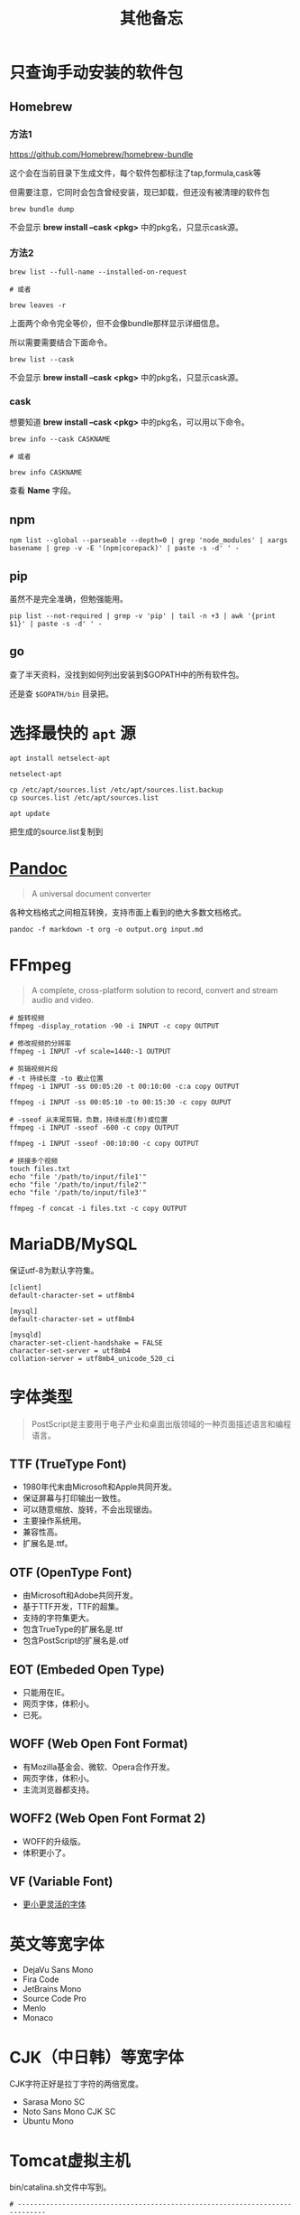 #+title: 其他备忘

* 只查询手动安装的软件包
** Homebrew
*** 方法1
https://github.com/Homebrew/homebrew-bundle

这个会在当前目录下生成文件，每个软件包都标注了tap,formula,cask等

但需要注意，它同时会包含曾经安装，现已卸载，但还没有被清理的软件包

#+begin_src shell
brew bundle dump
#+end_src

不会显示 *brew install --cask <pkg>* 中的pkg名，只显示cask源。

*** 方法2
#+begin_src shell
brew list --full-name --installed-on-request

# 或者

brew leaves -r
#+end_src

上面两个命令完全等价，但不会像bundle那样显示详细信息。

所以需要需要结合下面命令。

#+begin_src shell
brew list --cask
#+end_src

不会显示 *brew install --cask <pkg>* 中的pkg名，只显示cask源。

*** cask
想要知道 *brew install --cask <pkg>* 中的pkg名，可以用以下命令。

#+begin_src shell
brew info --cask CASKNAME

# 或者

brew info CASKNAME
#+end_src

查看 *Name* 字段。

** npm
#+begin_src shell
npm list --global --parseable --depth=0 | grep 'node_modules' | xargs basename | grep -v -E '(npm|corepack)' | paste -s -d' ' -
#+end_src

** pip
虽然不是完全准确，但勉强能用。

#+begin_src shell
pip list --not-required | grep -v 'pip' | tail -n +3 | awk '{print $1}' | paste -s -d' ' -
#+end_src

** go
查了半天资料，没找到如何列出安装到$GOPATH中的所有软件包。

还是查 ~$GOPATH/bin~ 目录把。

* 选择最快的 ~apt~ 源
#+begin_src shell
apt install netselect-apt

netselect-apt

cp /etc/apt/sources.list /etc/apt/sources.list.backup
cp sources.list /etc/apt/sources.list

apt update
#+end_src

把生成的source.list复制到
* [[https://pandoc.org/][Pandoc]]
#+begin_quote
A universal document converter
#+end_quote

各种文档格式之间相互转换，支持市面上看到的绝大多数文档格式。

#+begin_src shell
pandoc -f markdown -t org -o output.org input.md
#+end_src

* FFmpeg
#+begin_quote
A complete, cross-platform solution to record, convert and stream audio and video.
#+end_quote

#+begin_src shell
# 旋转视频
ffmpeg -display_rotation -90 -i INPUT -c copy OUTPUT

# 修改视频的分辨率
ffmpeg -i INPUT -vf scale=1440:-1 OUTPUT

# 剪辑视频片段
# -t 持续长度 -to 截止位置
ffmpeg -i INPUT -ss 00:05:20 -t 00:10:00 -c:a copy OUTPUT

ffmpeg -i INPUT -ss 00:05:10 -to 00:15:30 -c copy OUPUT

# -sseof 从末尾剪辑，负数，持续长度(秒)或位置
ffmpeg -i INPUT -sseof -600 -c copy OUTPUT

ffmpeg -i INPUT -sseof -00:10:00 -c copy OUTPUT

# 拼接多个视频
touch files.txt
echo "file '/path/to/input/file1'"
echo "file '/path/to/input/file2'"
echo "file '/path/to/input/file3'"

ffmpeg -f concat -i files.txt -c copy OUTPUT
#+end_src

* MariaDB/MySQL
保证utf-8为默认字符集。

#+begin_example
[client]
default-character-set = utf8mb4

[mysql]
default-character-set = utf8mb4

[mysqld]
character-set-client-handshake = FALSE
character-set-server = utf8mb4
collation-server = utf8mb4_unicode_520_ci
#+end_example

* 字体类型
#+begin_quote
PostScript是主要用于电子产业和桌面出版领域的一种页面描述语言和编程语言。
#+end_quote

** TTF (TrueType Font)
- 1980年代末由Microsoft和Apple共同开发。
- 保证屏幕与打印输出一致性。
- 可以随意缩放、旋转，不会出现锯齿。
- 主要操作系统用。
- 兼容性高。
- 扩展名是.ttf。

**  OTF (OpenType Font)
- 由Microsoft和Adobe共同开发。
- 基于TTF开发，TTF的超集。
- 支持的字符集更大。
- 包含TrueType的扩展名是.ttf
- 包含PostScript的扩展名是.otf

** EOT (Embeded Open Type)
- 只能用在IE。
- 网页字体，体积小。
- 已死。

** WOFF (Web Open Font Format)
- 有Mozilla基金会、微软、Opera合作开发。
- 网页字体，体积小。
- 主流浏览器都支持。

** WOFF2 (Web Open Font Format 2)
- WOFF的升级版。
- 体积更小了。

** VF (Variable Font)
- [[https://github.com/FoxDaxian/memory/issues/4][更小更灵活的字体]]

* 英文等宽字体
- DejaVu Sans Mono
- Fira Code
- JetBrains Mono
- Source Code Pro
- Menlo
- Monaco

* CJK（中日韩）等宽字体
CJK字符正好是拉丁字符的两倍宽度。

- Sarasa Mono SC
- Noto Sans Mono CJK SC
- Ubuntu Mono

* Tomcat虚拟主机
bin/catalina.sh文件中写到。

#+begin_example
# -----------------------------------------------------------------------------
# Control Script for the CATALINA Server
#
# Environment Variable Prerequisites
#
#   Do not set the variables in this script. Instead put them into a script
#   setenv.sh in CATALINA_BASE/bin to keep your customizations separate.
#
#+end_example

按照指引，创建bin/setenv.sh文件。

#+begin_src shell
#!/bin/bash

# 也可以写绝对路径。
export JAVA_HOME="$(jenv javahome)"
export JAVA_OPTS="-Xmx2048m -Xms1024m -XX:PermSize=128m -XX:MaxPermSize=256m -Dfile.encoding=UTF-8"
#+end_src shell

虚拟机主机配置在conf/server.xml。

#+begin_src nxml
<!-- conf/server.xml -->

  <!-- ... -->

  <Engine name="Catalina" defaultHost="localhost">

    <!-- ... -->

    <!-- 添加以下内容 -->
    <Host
        <!-- 域名不需要写端口 -->
        name="mydomain.com"
        <!-- 编译产出目录的绝对路径 -->
        appBase="/path/to/the/build/directory/of/your/java/project"
        unpackWARs="true"
        autoDeploy="true">

        <!-- 至少在Tomcat7，path="" 和 docBase=""不能少 -->
        <Context
            path=""
            docBase="/path/to/the/build/directory/of/your/java/project" crossContext="false"
            reloadable="true"
        />

        <!-- ... -->

    </Host>

    <!-- ... -->

  </Engine>

  <!-- ... -->
#+end_src

* [[https://github.com/lsyncd/lsyncd][Lsyncd]]
#+begin_quote
Live Syncing(Mirror) Daemon
#+end_quote

基于inotify或fsevents通过rsync等传输工具实现实时同步文件。

* XLFD (X Logical Font Description)
密文版的字体描述。

#+begin_example
-misc-fixed-medium-r-semicondensed--13-120-75-75-c-60-iso8859-1

-bitstream-charter-medium-r-normal--12-120-75-75-p-68-iso8859-1

-ns-*-*-*-*-*-10-*-*-*-*-*-fontset-standard

-*-Menlo-regular-normal-normal-*-20-*-*-*-m-0-fontset-auto1
#+end_example

由14个对象构成，格式如下。

|  N | Property         | 含义      | Definition                        |
|----+------------------+-----------+-----------------------------------|
|  1 | FOUNDRY          | 厂商      | 字体的开发商、设计者等标识。          |
|    | fndry            |           | FamilyName相同的时候用来区分的。     |
|----+------------------+-----------+-----------------------------------|
|  2 | FAMILY_NAME      | 字族      | 就是font-family                   |
|    | fmly             |           |                                   |
|----+------------------+-----------+-----------------------------------|
|  3 | WEIGHT_NAME      | 粗细      | medium, bold这种...               |
|    | wght             |           |                                   |
|----+------------------+-----------+-----------------------------------|
|  4 | SLANT            | 倾斜      | 描述倾斜方向：                      |
|    | slant            |           |                                   |
|    |                  |           | - r (Roman-no slant)              |
|    |                  |           | - i (Italic-slant right)          |
|    |                  |           | - o (Oblique-slant right)         |
|    |                  |           | - ri (Reverse Italic-slant left)  |
|    |                  |           | - ro (Reverse Oblique-slant left) |
|----+------------------+-----------+-----------------------------------|
|  5 | SETWIDTH_NAME    | 铅字宽度   | 是否有横向拉伸或挤压。               |
|    | sWdth            |           | normal, narrow, condensed         |
|----+------------------+-----------+-----------------------------------|
|  6 | ADD_STYLE        | 补充样式   | 厂商决定。                         |
|    | adstyl           |           | sans, serif                       |
|----+------------------+-----------+-----------------------------------|
|  7 | PIXEL_SIZE       | 字符尺寸   | 单位是像素。*或0表示可变尺寸。        |
|    | pxlsz            |           |                                   |
|----+------------------+-----------+-----------------------------------|
|  8 | POINT_SIZE       | 字符尺寸   | 单位是十分之一“点”                 |
|    | ptSz             |           |                                   |
|----+------------------+-----------+-----------------------------------|
|  9 | RESOLUTION_X     | 水平分辨率 | 单位是像素或DPI                     |
|    | resx             |           |                                   |
|----+------------------+-----------+-----------------------------------|
| 10 | RESOLUTION_Y     | 垂直分辨率 | 同RESOLUTION_Y                    |
|    | resy             |           |                                   |
|----+------------------+-----------+-----------------------------------|
| 11 | SPACING          | 留白方式   | - m (Monospace - 等宽)            |
|    | spc              |           | - p (Proportional space- 协调的)   |
|    |                  |           | - c (Character cell)              |
|----+------------------+-----------+-----------------------------------|
| 12 | AVERAGE_WIDTH    | 平均宽度   | 单位是十分之一像素                   |
|    | avgWdth          |           |                                   |
|----+------------------+-----------+-----------------------------------|
| 13 | CHARSET_REGISTRY | 注册字符集 | iso10646, gb18030, gb2312等       |
|    | rgstry           | 字元集     |                                   |
|----+------------------+-----------+-----------------------------------|
| 14 | CHARSET_ENCODING | 字符编码   | 没搞懂是什么。                      |
|    | encdng           |           |                                   |
|----+------------------+-----------+-----------------------------------|
